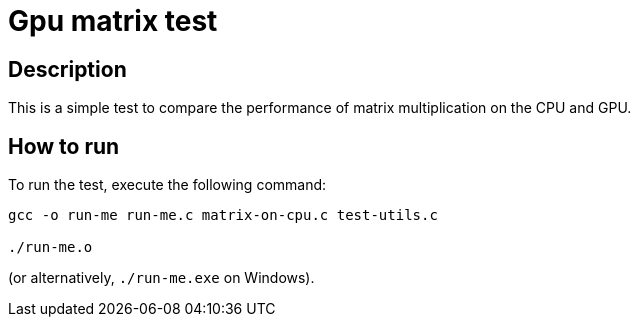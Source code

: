 = Gpu matrix test =

== Description ==

This is a simple test to compare the performance of matrix multiplication on the CPU and GPU.

== How to run ==

To run the test, execute the following command:

[source,bash]
----
gcc -o run-me run-me.c matrix-on-cpu.c test-utils.c

./run-me.o
----
(or alternatively, `./run-me.exe` on Windows).
